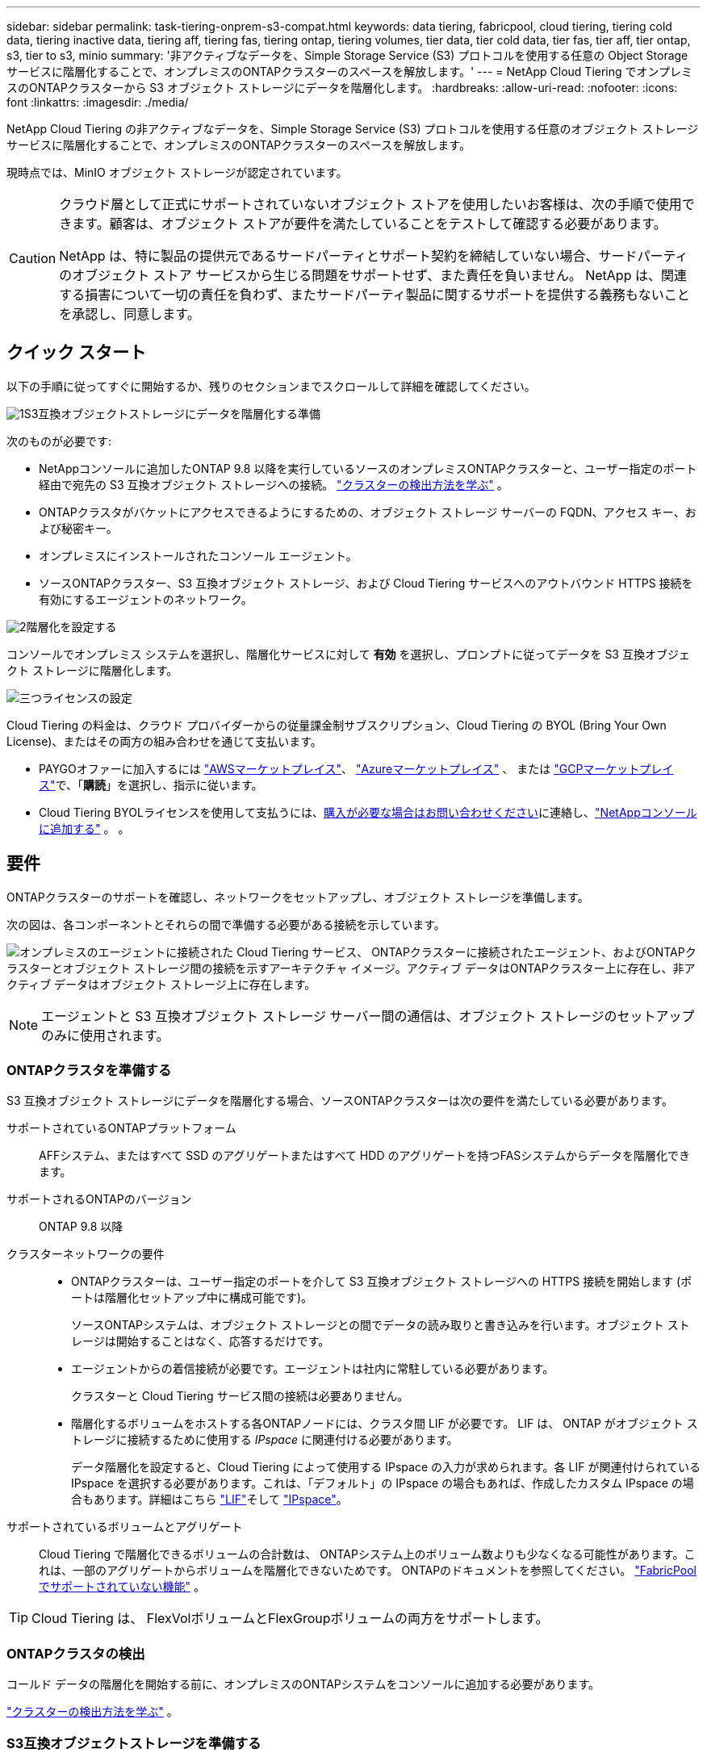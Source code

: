 ---
sidebar: sidebar 
permalink: task-tiering-onprem-s3-compat.html 
keywords: data tiering, fabricpool, cloud tiering, tiering cold data, tiering inactive data, tiering aff, tiering fas, tiering ontap, tiering volumes, tier data, tier cold data, tier fas, tier aff, tier ontap, s3, tier to s3, minio 
summary: '非アクティブなデータを、Simple Storage Service (S3) プロトコルを使用する任意の Object Storage サービスに階層化することで、オンプレミスのONTAPクラスターのスペースを解放します。' 
---
= NetApp Cloud Tiering でオンプレミスのONTAPクラスターから S3 オブジェクト ストレージにデータを階層化します。
:hardbreaks:
:allow-uri-read: 
:nofooter: 
:icons: font
:linkattrs: 
:imagesdir: ./media/


[role="lead"]
NetApp Cloud Tiering の非アクティブなデータを、Simple Storage Service (S3) プロトコルを使用する任意のオブジェクト ストレージ サービスに階層化することで、オンプレミスのONTAPクラスターのスペースを解放します。

現時点では、MinIO オブジェクト ストレージが認定されています。

[CAUTION]
====
クラウド層として正式にサポートされていないオブジェクト ストアを使用したいお客様は、次の手順で使用できます。顧客は、オブジェクト ストアが要件を満たしていることをテストして確認する必要があります。

NetApp は、特に製品の提供元であるサードパーティとサポート契約を締結していない場合、サードパーティのオブジェクト ストア サービスから生じる問題をサポートせず、また責任を負いません。  NetApp は、関連する損害について一切の責任を負わず、またサードパーティ製品に関するサポートを提供する義務もないことを承認し、同意します。

====


== クイック スタート

以下の手順に従ってすぐに開始するか、残りのセクションまでスクロールして詳細を確認してください。

.image:https://raw.githubusercontent.com/NetAppDocs/common/main/media/number-1.png["1"]S3互換オブジェクトストレージにデータを階層化する準備
[role="quick-margin-para"]
次のものが必要です:

[role="quick-margin-list"]
* NetAppコンソールに追加したONTAP 9.8 以降を実行しているソースのオンプレミスONTAPクラスターと、ユーザー指定のポート経由で宛先の S3 互換オブジェクト ストレージへの接続。 https://docs.netapp.com/us-en/bluexp-ontap-onprem/task-discovering-ontap.html["クラスターの検出方法を学ぶ"^] 。
* ONTAPクラスタがバケットにアクセスできるようにするための、オブジェクト ストレージ サーバーの FQDN、アクセス キー、および秘密キー。
* オンプレミスにインストールされたコンソール エージェント。
* ソースONTAPクラスター、S3 互換オブジェクト ストレージ、および Cloud Tiering サービスへのアウトバウンド HTTPS 接続を有効にするエージェントのネットワーク。


.image:https://raw.githubusercontent.com/NetAppDocs/common/main/media/number-2.png["2"]階層化を設定する
[role="quick-margin-para"]
コンソールでオンプレミス システムを選択し、階層化サービスに対して *有効* を選択し、プロンプトに従ってデータを S3 互換オブジェクト ストレージに階層化します。

.image:https://raw.githubusercontent.com/NetAppDocs/common/main/media/number-3.png["三つ"]ライセンスの設定
[role="quick-margin-para"]
Cloud Tiering の料金は、クラウド プロバイダーからの従量課金制サブスクリプション、Cloud Tiering の BYOL (Bring Your Own License)、またはその両方の組み合わせを通じて支払います。

[role="quick-margin-list"]
* PAYGOオファーに加入するには https://aws.amazon.com/marketplace/pp/prodview-oorxakq6lq7m4?sr=0-8&ref_=beagle&applicationId=AWSMPContessa["AWSマーケットプレイス"^]、 https://azuremarketplace.microsoft.com/en-us/marketplace/apps/netapp.cloud-manager?tab=Overview["Azureマーケットプレイス"^] 、 または https://console.cloud.google.com/marketplace/details/netapp-cloudmanager/cloud-manager?supportedpurview=project&rif_reserved["GCPマーケットプレイス"^]で、「*購読*」を選択し、指示に従います。
* Cloud Tiering BYOLライセンスを使用して支払うには、mailto:ng-cloud-tiering@netapp.com?subject=Licensing[購入が必要な場合はお問い合わせください]に連絡し、link:https://docs.netapp.com/us-en/bluexp-digital-wallet/task-manage-data-services-licenses.html["NetAppコンソールに追加する"^] 。  。




== 要件

ONTAPクラスターのサポートを確認し、ネットワークをセットアップし、オブジェクト ストレージを準備します。

次の図は、各コンポーネントとそれらの間で準備する必要がある接続を示しています。

image:diagram_cloud_tiering_s3_compat.png["オンプレミスのエージェントに接続された Cloud Tiering サービス、 ONTAPクラスターに接続されたエージェント、およびONTAPクラスターとオブジェクト ストレージ間の接続を示すアーキテクチャ イメージ。アクティブ データはONTAPクラスター上に存在し、非アクティブ データはオブジェクト ストレージ上に存在します。"]


NOTE: エージェントと S3 互換オブジェクト ストレージ サーバー間の通信は、オブジェクト ストレージのセットアップのみに使用されます。



=== ONTAPクラスタを準備する

S3 互換オブジェクト ストレージにデータを階層化する場合、ソースONTAPクラスターは次の要件を満たしている必要があります。

サポートされているONTAPプラットフォーム:: AFFシステム、またはすべて SSD のアグリゲートまたはすべて HDD のアグリゲートを持つFASシステムからデータを階層化できます。
サポートされるONTAPのバージョン:: ONTAP 9.8 以降
クラスターネットワークの要件::
+
--
* ONTAPクラスターは、ユーザー指定のポートを介して S3 互換オブジェクト ストレージへの HTTPS 接続を開始します (ポートは階層化セットアップ中に構成可能です)。
+
ソースONTAPシステムは、オブジェクト ストレージとの間でデータの読み取りと書き込みを行います。オブジェクト ストレージは開始することはなく、応答するだけです。

* エージェントからの着信接続が必要です。エージェントは社内に常駐している必要があります。
+
クラスターと Cloud Tiering サービス間の接続は必要ありません。

* 階層化するボリュームをホストする各ONTAPノードには、クラスタ間 LIF が必要です。  LIF は、 ONTAP がオブジェクト ストレージに接続するために使用する _IPspace_ に関連付ける必要があります。
+
データ階層化を設定すると、Cloud Tiering によって使用する IPspace の入力が求められます。各 LIF が関連付けられている IPspace を選択する必要があります。これは、「デフォルト」の IPspace の場合もあれば、作成したカスタム IPspace の場合もあります。詳細はこちら https://docs.netapp.com/us-en/ontap/networking/create_a_lif.html["LIF"^]そして https://docs.netapp.com/us-en/ontap/networking/standard_properties_of_ipspaces.html["IPspace"^]。



--
サポートされているボリュームとアグリゲート:: Cloud Tiering で階層化できるボリュームの合計数は、 ONTAPシステム上のボリューム数よりも少なくなる可能性があります。これは、一部のアグリゲートからボリュームを階層化できないためです。  ONTAPのドキュメントを参照してください。 https://docs.netapp.com/us-en/ontap/fabricpool/requirements-concept.html#functionality-or-features-not-supported-by-fabricpool["FabricPoolでサポートされていない機能"^] 。



TIP: Cloud Tiering は、 FlexVolボリュームとFlexGroupボリュームの両方をサポートします。



=== ONTAPクラスタの検出

コールド データの階層化を開始する前に、オンプレミスのONTAPシステムをコンソールに追加する必要があります。

https://docs.netapp.com/us-en/bluexp-ontap-onprem/task-discovering-ontap.html["クラスターの検出方法を学ぶ"^] 。



=== S3互換オブジェクトストレージを準備する

S3 互換オブジェクト ストレージは、次の要件を満たしている必要があります。

S3 認証情報:: S3 互換オブジェクト ストレージへの階層化を設定すると、S3 バケットを作成するか、既存の S3 バケットを選択するように求められます。  Cloud Tiering に S3 アクセス キーとシークレット キーを提供する必要があります。  Cloud Tiering はキーを使用してバケットにアクセスします。
+
--
これらのアクセス キーは、次の権限を持つユーザーに関連付ける必要があります。

[source, json]
----
"s3:ListAllMyBuckets",
"s3:ListBucket",
"s3:GetObject",
"s3:PutObject",
"s3:DeleteObject",
"s3:CreateBucket"
----
--




=== エージェントを作成または切り替える

データをクラウドに階層化するには、コンソール エージェントが必要です。 S3 互換のオブジェクト ストレージにデータを階層化する場合、エージェントがオンプレミスで使用可能である必要があります。新しいエージェントをインストールするか、現在選択されているエージェントがオンプレミスに存在することを確認する必要があります。

* https://docs.netapp.com/us-en/bluexp-setup-admin/concept-connectors.html["エージェントについて学ぶ"^]
* https://docs.netapp.com/us-en/bluexp-setup-admin/task-install-connector-on-prem.html["オンプレミスでエージェントをインストールして設定する"^]
* https://docs.netapp.com/us-en/bluexp-setup-admin/task-manage-multiple-connectors.html#switch-between-connectors["エージェントを切り替える"^]




=== コンソールエージェントのネットワークを準備する

エージェントに必要なネットワーク接続があることを確認します。

.手順
. エージェントがインストールされているネットワークで次の接続が有効になっていることを確認します。
+
** ポート443経由のクラウド階層化サービスへのHTTPS接続(https://docs.netapp.com/us-en/bluexp-setup-admin/task-set-up-networking-on-prem.html#endpoints-contacted-for-day-to-day-operations["エンドポイントのリストを見る"^]）
** S3互換オブジェクトストレージへのポート443経由のHTTPS接続
** ポート443経由のONTAPクラスタ管理LIFへのHTTPS接続






== 最初のクラスターから非アクティブなデータを S3 互換のオブジェクト ストレージに階層化する

環境を準備したら、最初のクラスターから非アクティブなデータの階層化を開始します。

.要件
* https://docs.netapp.com/us-en/bluexp-ontap-onprem/task-discovering-ontap.html["NetAppコンソールに追加されたオンプレミスシステム"^] 。
* S3 互換オブジェクト ストレージ サーバーの FQDN と、HTTPS 通信に使用されるポート。
* 必要な S3 権限を持つアクセス キーとシークレット キー。


.手順
. オンプレミスのONTAPシステムを選択します。
. 右側のパネルから、クラウド階層化サービスの [*有効*] をクリックします。
+
image:screenshot_setup_tiering_onprem.png["オンプレミスのONTAPシステムを選択した後、画面の右側に表示される階層化オプションを示すスクリーンショット。"]

. *オブジェクト ストレージ名の定義*: このオブジェクト ストレージの名前を入力します。このクラスター上のアグリゲートで使用している他のオブジェクト ストレージとは一意である必要があります。
. *プロバイダーを選択*: *S3 互換* を選択し、*続行* を選択します。
. *プロバイダーを選択*: *S3 互換* を選択し、*続行* を選択します。
. *オブジェクト ストレージの作成* ページの手順を完了します。
+
.. *サーバー*: S3 互換オブジェクト ストレージ サーバーの FQDN、 ONTAP がサーバーとの HTTPS 通信に使用するポート、および必要な S3 権限を持つアカウントのアクセス キーとシークレット キーを入力します。
.. *バケット*: 新しいバケットを追加するか、既存のバケットを選択して *続行* を選択します。
.. *バケット*: 新しいバケットを追加するか、既存のバケットを選択して *続行* を選択します。
.. *クラスタ ネットワーク*: ONTAP がオブジェクト ストレージに接続するために使用する IPspace を選択し、*続行* を選択します。
.. *クラスタ ネットワーク*: ONTAP がオブジェクト ストレージに接続するために使用する IPspace を選択し、*続行* を選択します。
+
正しい IPspace を選択すると、Cloud Tiering がONTAPから S3 互換オブジェクト ストレージへの接続を確立できるようになります。

+
「最大転送速度」を定義することで、非アクティブなデータをオブジェクト ストレージにアップロードするために使用できるネットワーク帯域幅を設定することもできます。  *制限*ラジオ ボタンを選択し、使用できる最大帯域幅を入力するか、*無制限*を選択して制限がないことを示します。



. [_成功_] ページで [続行] を選択して、ボリュームを今すぐセットアップします。
. [_Tier Volumes_] ページで、階層化を構成するボリュームを選択し、[*続行*] を選択します。
+
** すべてのボリュームを選択するには、タイトル行のボックスをチェックします（image:button_backup_all_volumes.png[""] ）をクリックし、「ボリュームの構成」を選択します。
** 複数のボリュームを選択するには、各ボリュームのボックスをチェックします（image:button_backup_1_volume.png[""] ）をクリックし、「ボリュームの構成」を選択します。
** 単一のボリュームを選択するには、行（またはimage:screenshot_edit_icon.gif["鉛筆アイコンを編集"]ボリュームの（アイコン）をクリックします。
+
image:screenshot_tiering_initial_volumes.png["単一のボリューム、複数のボリューム、またはすべてのボリュームを選択する方法と、選択したボリュームを変更するボタンを示すスクリーンショット。"]



. [_階層化ポリシー_] ダイアログで、階層化ポリシーを選択し、必要に応じて選択したボリュームの冷却日数を調整して、[適用] を選択します。
+
link:concept-cloud-tiering.html#volume-tiering-policies["ボリューム階層化ポリシーと冷却日の詳細"] 。

+
image:screenshot_tiering_initial_policy_settings.png["構成可能な階層化ポリシー設定を示すスクリーンショット。"]



.次の手順
link:task-licensing-cloud-tiering.html["クラウド階層化サービスに必ず加入してください"] 。

クラスター上のアクティブなデータと非アクティブなデータに関する情報を確認できます。link:task-managing-tiering.html["階層設定の管理について詳しくは"] 。

クラスター上の特定のアグリゲートから異なるオブジェクト ストアにデータを階層化する必要がある場合は、追加のオブジェクト ストレージを作成することもできます。または、階層化されたデータが追加のオブジェクト ストアに複製されるFabricPoolミラーリングを使用する予定の場合。link:task-managing-object-storage.html["オブジェクトストアの管理について詳しくは"] 。
